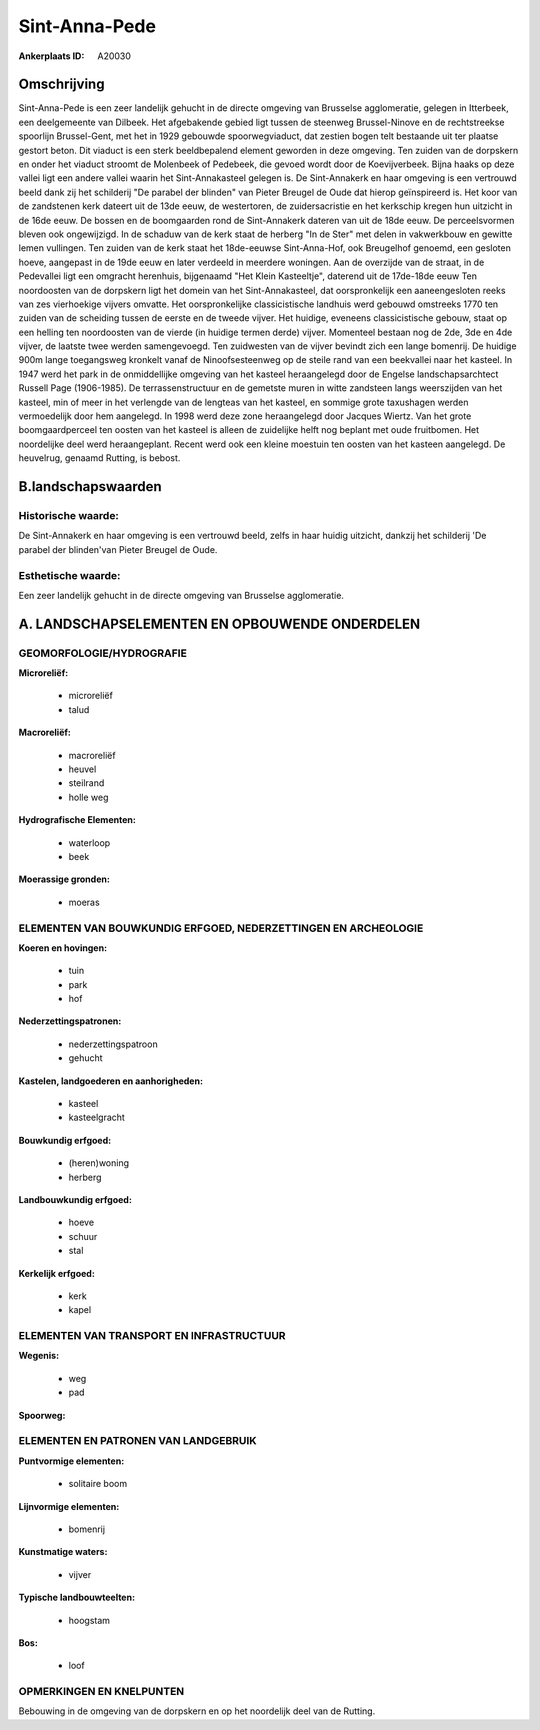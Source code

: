 Sint-Anna-Pede
==============

:Ankerplaats ID: A20030




Omschrijving
------------

Sint-Anna-Pede is een zeer landelijk gehucht in de directe omgeving
van Brusselse agglomeratie, gelegen in Itterbeek, een deelgemeente van
Dilbeek. Het afgebakende gebied ligt tussen de steenweg Brussel-Ninove
en de rechtstreekse spoorlijn Brussel-Gent, met het in 1929 gebouwde
spoorwegviaduct, dat zestien bogen telt bestaande uit ter plaatse
gestort beton. Dit viaduct is een sterk beeldbepalend element geworden
in deze omgeving. Ten zuiden van de dorpskern en onder het viaduct
stroomt de Molenbeek of Pedebeek, die gevoed wordt door de
Koevijverbeek. Bijna haaks op deze vallei ligt een andere vallei waarin
het Sint-Annakasteel gelegen is. De Sint-Annakerk en haar omgeving is
een vertrouwd beeld dank zij het schilderij "De parabel der blinden" van
Pieter Breugel de Oude dat hierop geïnspireerd is. Het koor van de
zandstenen kerk dateert uit de 13de eeuw, de westertoren, de
zuidersacristie en het kerkschip kregen hun uitzicht in de 16de eeuw. De
bossen en de boomgaarden rond de Sint-Annakerk dateren van uit de 18de
eeuw. De perceelsvormen bleven ook ongewijzigd. In de schaduw van de
kerk staat de herberg "In de Ster" met delen in vakwerkbouw en gewitte
lemen vullingen. Ten zuiden van de kerk staat het 18de-eeuwse
Sint-Anna-Hof, ook Breugelhof genoemd, een gesloten hoeve, aangepast in
de 19de eeuw en later verdeeld in meerdere woningen. Aan de overzijde
van de straat, in de Pedevallei ligt een omgracht herenhuis, bijgenaamd
"Het Klein Kasteeltje", daterend uit de 17de-18de eeuw Ten noordoosten
van de dorpskern ligt het domein van het Sint-Annakasteel, dat
oorspronkelijk een aaneengesloten reeks van zes vierhoekige vijvers
omvatte. Het oorspronkelijke classicistische landhuis werd gebouwd
omstreeks 1770 ten zuiden van de scheiding tussen de eerste en de tweede
vijver. Het huidige, eveneens classicistische gebouw, staat op een
helling ten noordoosten van de vierde (in huidige termen derde) vijver.
Momenteel bestaan nog de 2de, 3de en 4de vijver, de laatste twee werden
samengevoegd. Ten zuidwesten van de vijver bevindt zich een lange
bomenrij. De huidige 900m lange toegangsweg kronkelt vanaf de
Ninoofsesteenweg op de steile rand van een beekvallei naar het kasteel.
In 1947 werd het park in de onmiddellijke omgeving van het kasteel
heraangelegd door de Engelse landschapsarchtect Russell Page
(1906-1985). De terrassenstructuur en de gemetste muren in witte
zandsteen langs weerszijden van het kasteel, min of meer in het
verlengde van de lengteas van het kasteel, en sommige grote taxushagen
werden vermoedelijk door hem aangelegd. In 1998 werd deze zone
heraangelegd door Jacques Wiertz. Van het grote boomgaardperceel ten
oosten van het kasteel is alleen de zuidelijke helft nog beplant met
oude fruitbomen. Het noordelijke deel werd heraangeplant. Recent werd
ook een kleine moestuin ten oosten van het kasteen aangelegd. De
heuvelrug, genaamd Rutting, is bebost.



B.landschapswaarden
-------------------

Historische waarde:
~~~~~~~~~~~~~~~~~~~


De Sint-Annakerk en haar omgeving is een vertrouwd beeld, zelfs in
haar huidig uitzicht, dankzij het schilderij 'De parabel der blinden'van
Pieter Breugel de Oude.

Esthetische waarde:
~~~~~~~~~~~~~~~~~~~

Een zeer landelijk gehucht in de directe omgeving
van Brusselse agglomeratie.



A. LANDSCHAPSELEMENTEN EN OPBOUWENDE ONDERDELEN
-----------------------------------------------


GEOMORFOLOGIE/HYDROGRAFIE
~~~~~~~~~~~~~~~~~~~~~~~~~

**Microreliëf:**

 * microreliëf
 * talud


**Macroreliëf:**

 * macroreliëf
 * heuvel
 * steilrand
 * holle weg

**Hydrografische Elementen:**

 * waterloop
 * beek


**Moerassige gronden:**

 * moeras



ELEMENTEN VAN BOUWKUNDIG ERFGOED, NEDERZETTINGEN EN ARCHEOLOGIE
~~~~~~~~~~~~~~~~~~~~~~~~~~~~~~~~~~~~~~~~~~~~~~~~~~~~~~~~~~~~~~~

**Koeren en hovingen:**

 * tuin
 * park
 * hof


**Nederzettingspatronen:**

 * nederzettingspatroon
 * gehucht

**Kastelen, landgoederen en aanhorigheden:**

 * kasteel
 * kasteelgracht


**Bouwkundig erfgoed:**

 * (heren)woning
 * herberg


**Landbouwkundig erfgoed:**

 * hoeve
 * schuur
 * stal


**Kerkelijk erfgoed:**

 * kerk
 * kapel



ELEMENTEN VAN TRANSPORT EN INFRASTRUCTUUR
~~~~~~~~~~~~~~~~~~~~~~~~~~~~~~~~~~~~~~~~~

**Wegenis:**

 * weg
 * pad


**Spoorweg:**

ELEMENTEN EN PATRONEN VAN LANDGEBRUIK
~~~~~~~~~~~~~~~~~~~~~~~~~~~~~~~~~~~~~

**Puntvormige elementen:**

 * solitaire boom


**Lijnvormige elementen:**

 * bomenrij

**Kunstmatige waters:**

 * vijver


**Typische landbouwteelten:**

 * hoogstam


**Bos:**

 * loof



OPMERKINGEN EN KNELPUNTEN
~~~~~~~~~~~~~~~~~~~~~~~~~

Bebouwing in de omgeving van de dorpskern en op het noordelijk deel van
de Rutting.
